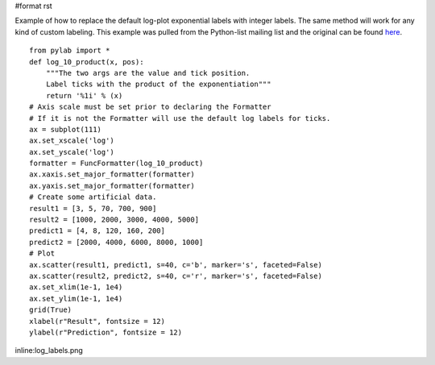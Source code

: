 #format rst

Example of how to replace the default log-plot exponential labels with integer labels. The same method will work for any kind of custom labeling. This example was pulled from the Python-list mailing list and the original can be found `here <http://mail.python.org/pipermail/python-list/2006-February/369976.html>`_.

::

   from pylab import *
   def log_10_product(x, pos):
       """The two args are the value and tick position.
       Label ticks with the product of the exponentiation"""
       return '%1i' % (x)
   # Axis scale must be set prior to declaring the Formatter
   # If it is not the Formatter will use the default log labels for ticks.
   ax = subplot(111)
   ax.set_xscale('log')
   ax.set_yscale('log')
   formatter = FuncFormatter(log_10_product)
   ax.xaxis.set_major_formatter(formatter)
   ax.yaxis.set_major_formatter(formatter)
   # Create some artificial data.
   result1 = [3, 5, 70, 700, 900]
   result2 = [1000, 2000, 3000, 4000, 5000]
   predict1 = [4, 8, 120, 160, 200]
   predict2 = [2000, 4000, 6000, 8000, 1000]
   # Plot
   ax.scatter(result1, predict1, s=40, c='b', marker='s', faceted=False)
   ax.scatter(result2, predict2, s=40, c='r', marker='s', faceted=False)
   ax.set_xlim(1e-1, 1e4)
   ax.set_ylim(1e-1, 1e4)
   grid(True)
   xlabel(r"Result", fontsize = 12)
   ylabel(r"Prediction", fontsize = 12)

inline:log_labels.png

